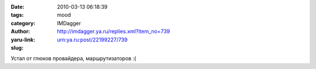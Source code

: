 

:date: 2010-03-13 06:18:39
:tags: 
:category: mood
:author: IMDagger
:yaru-link: http://imdagger.ya.ru/replies.xml?item_no=739
:slug: urn:ya.ru:post/22199227/739

Устал от глюков провайдера, маршрутизаторов :(

